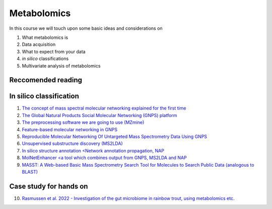 Metabolomics
===================================

In this course we will touch upon some basic ideas and considerations on 

1.    What metabolomics is

2.  Data acquisition

3.  What to expect from your data

4.  *in silico* classifications

5.  Multivariate analysis of metabolomics

Reccomended reading
---------------------------
In silico classification
---------------------------
1. `The concept of mass spectral molecular networking explained for the first time <https://www.pnas.org/content/109/26/E1743>`_
2. `The Global Natural Products Social Molecular Networking (GNPS) platform <https://www.nature.com/articles/nbt.3597>`_
3. `The preprocessing software we are going to use (MZmine) <https://bmcbioinformatics.biomedcentral.com/articles/10.1186/1471-2105-11-395>`_
4. `Feature-based molecular networking in GNPS <https://www.nature.com/articles/s41592-020-0933-6>`_
5. `Reproducible Molecular Networking Of Untargeted Mass Spectrometry Data Using GNPS <https://chemrxiv.org/articles/Reproducible_Molecular_Networking_Of_Untargeted_Mass_Spectrometry_Data_Using_GNPS_/9333212/1>`_
6. `Unsupervised substructure discovery (MS2LDA) <https://www.pnas.org/content/113/48/13738>`_
7. `In silico structure annotation <Network annotation propagation, NAP <https://journals.plos.org/ploscompbiol/article?id=10.1371/journal.pcbi.1006089>`_
8. `MolNetEnhancer <a tool which combines output from GNPS, MS2LDA and NAP <https://www.mdpi.com/2218-1989/9/7/144>`_
9. `MASST: A Web-based Basic Mass Spectrometry Search Tool for Molecules to Search Public Data (analogous to BLAST) <https://www.biorxiv.org/content/10.1101/591016v1.full>`_


Case study for hands on
---------------------------
10. `Rasmussen et al. 2022 - Investigation of the gut microbiome in rainbow trout, using metabolomics etc. <https://microbiomejournal.biomedcentral.com/articles/10.1186/s40168-021-01221-8>`_
